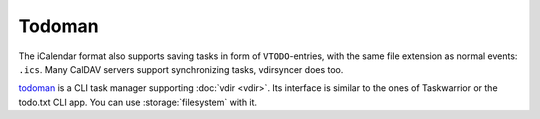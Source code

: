 =======
Todoman
=======

The iCalendar format also supports saving tasks in form of ``VTODO``-entries,
with the same file extension as normal events: ``.ics``. Many CalDAV servers
support synchronizing tasks, vdirsyncer does too.

todoman_ is a CLI task manager supporting :doc:`vdir <vdir>`. Its interface is
similar to the ones of Taskwarrior or the todo.txt CLI app. You can use
:storage:`filesystem` with it.


.. _todoman: https://hugo.barrera.io/journal/2015/03/30/introducing-todoman/
